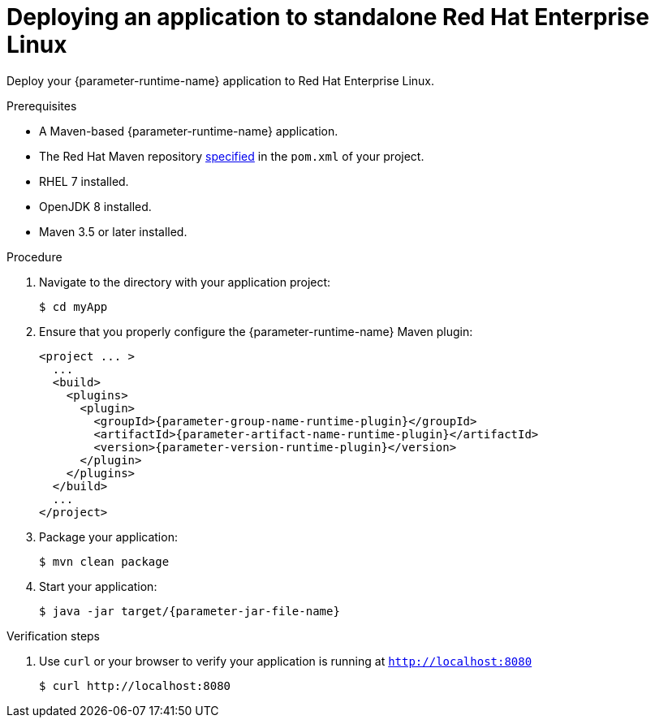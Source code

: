 // This is a parameterized module. Parameters used:
//
// parameter-jar-file-name: runtime-specific default target Maven build artifact name.
// parameter-version-runtime-plugin: runtime-specific name for the runtime version property variable in the POM file.
// parameter-artifact-name-runtime-plugin: runtime plugin name in the POM file.
// parameter-group-name-runtime-plugin: runtime plugin Maven artifact group name.
// parameter-runtime-name: Runtime specific atribute for substituting the approrpiate expanded rumtime name.
// parameter-link-appdev-guide: link to the procedure providing a complete example of the appropriate runtime-specific POM file configuration.
//  context: used in anchor IDs to conflicts due to duplicate IDs.
//
// Rationale: This procedure is the same for 2 or more runtimes.
[id='deploying-an-application-to-standalone-rhel_{context}']
= Deploying an application to standalone Red Hat Enterprise Linux

Deploy your {parameter-runtime-name} application to Red Hat Enterprise Linux.

.Prerequisites

* A Maven-based {parameter-runtime-name} application.
* The Red Hat Maven repository link:{parameter-link-appdev-guide}[specified] in the `pom.xml` of your project.
* RHEL 7 installed.
* OpenJDK 8 installed.
* Maven 3.5 or later installed.


.Procedure

. Navigate to the directory with your application project:
+
[source,bash,subs="attributes+",options="nowrap"]
----
$ cd myApp
----

. Ensure that you properly configure the {parameter-runtime-name} Maven plugin:
+
[source,xml,options="nowrap",subs="attributes+"]
----
<project ... >
ifdef::built-for-spring-boot,built-for-spring-boot-1-5[]
  ...
  <!-- Specify target artifact type for the repackage goal. -->
  <packaging>jar</packaging>
endif::[]
  ...
  <build>
    <plugins>
      <plugin>
        <groupId>{parameter-group-name-runtime-plugin}</groupId>
        <artifactId>{parameter-artifact-name-runtime-plugin}</artifactId>
        <version>{parameter-version-runtime-plugin}</version>
ifdef::built-for-vertx[]
        <executions>
          <execution>
            <id>vmp</id>
            <goals>
              <goal>initialize</goal>
              <goal>package</goal>
            </goals>
          </execution>
        </executions>
endif::[]
ifdef::built-for-thorntail[]
        <executions>
          <execution>
            <goals>
              <goal>package</goal>
            </goals>
          </execution>
        </executions>
endif::[]
ifdef::built-for-spring-boot,built-for-spring-boot-1-5[]
        <executions>
          <execution>
              <goals>
               <goal>repackage</goal>
             </goals>
          </execution>
        </executions>
endif::[]
      </plugin>
    </plugins>
  </build>
  ...
</project>
----

. Package your application:
+
[source,bash,options="nowrap",subs="attributes+"]
----
$ mvn clean package
----
+
ifdef::built-for-vertx[The Vert.x Maven Plugin packages applications as fat jars link:https://reactiverse.io/vertx-maven-plugin/#introduction[by default].]
ifdef::built-for-thorntail[The Thorntail Maven Plugin packages your application as an link:{link-guide-thorntail}#creating-an-uberjar_wf-swarm[_uberjar_].]
ifdef::built-for-spring-boot,built-for-spring-boot-1-5[You can use the Spring Boot Maven Plugin to repackage your target artifacts as link:https://docs.spring.io/spring-boot/docs/current/reference/html/build-tool-plugins-maven-plugin.html#build-tool-plugins-maven-packaging[fat jars or WAR files].]


. Start your application:
+
[source,bash,options="nowrap",subs="attributes+"]
----
$ java -jar target/{parameter-jar-file-name}
----

.Verification steps

. Use `curl` or your browser to verify your application is running at `http://localhost:8080`
+
[source,bash,options="nowrap"]
----
$ curl http://localhost:8080
----
